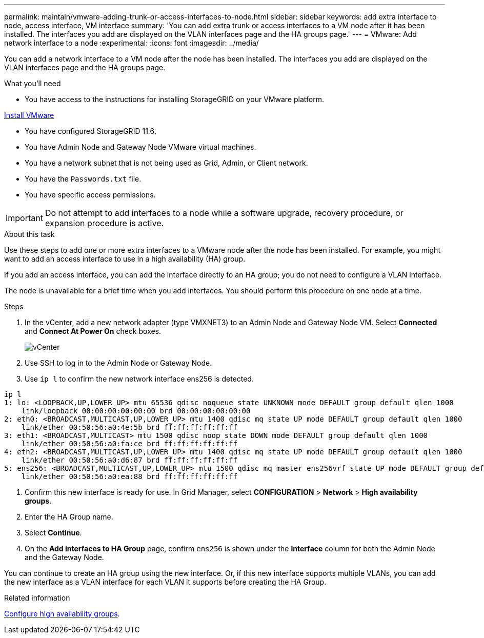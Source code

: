 ---
permalink: maintain/vmware-adding-trunk-or-access-interfaces-to-node.html
sidebar: sidebar
keywords: add extra interface to node, access interface, VM interface
summary: 'You can add extra trunk or access interfaces to a VM node after it has been installed. The interfaces you add are displayed on the VLAN interfaces page and the HA groups page.'
---
= VMware: Add network interface to a node
:experimental:
:icons: font
:imagesdir: ../media/

[.lead]
You can add a network interface to a VM node after the node has been installed. The interfaces you add are displayed on the VLAN interfaces page and the HA groups page.

.What you'll need

* You have access to the instructions for installing StorageGRID on your VMware platform.

xref:../vmware/index.adoc[Install VMware]

* You have configured StorageGRID 11.6.
* You have Admin Node and Gateway Node VMware virtual machines.
* You have a network subnet that is not being used as Grid, Admin, or Client network.
* You have the `Passwords.txt` file.
* You have specific access permissions.

IMPORTANT: Do not attempt to add interfaces to a node while a software upgrade, recovery procedure, or expansion procedure is active.

.About this task

Use these steps to add one or more extra interfaces to a VMware node after the node has been installed. For example, you might want to add an access interface to use in a high availability (HA) group.

If you add an access interface, you can add the interface directly to an HA group; you do not need to configure a VLAN interface. 

The node is unavailable for a brief time when you add interfaces. You should perform this procedure on one node at a time.

.Steps
. In the vCenter, add a new network adapter (type VMXNET3) to an Admin Node and Gateway Node VM.  Select *Connected* and *Connect At Power On* check boxes. 

+
image::../media/vcenter.png[vCenter]
. Use SSH to log in to the Admin Node or Gateway Node. 
. Use `ip l` to confirm the new network interface ens256 is detected.
----
ip l
1: lo: <LOOPBACK,UP,LOWER_UP> mtu 65536 qdisc noqueue state UNKNOWN mode DEFAULT group default qlen 1000
    link/loopback 00:00:00:00:00:00 brd 00:00:00:00:00:00
2: eth0: <BROADCAST,MULTICAST,UP,LOWER_UP> mtu 1400 qdisc mq state UP mode DEFAULT group default qlen 1000
    link/ether 00:50:56:a0:4e:5b brd ff:ff:ff:ff:ff:ff
3: eth1: <BROADCAST,MULTICAST> mtu 1500 qdisc noop state DOWN mode DEFAULT group default qlen 1000
    link/ether 00:50:56:a0:fa:ce brd ff:ff:ff:ff:ff:ff
4: eth2: <BROADCAST,MULTICAST,UP,LOWER_UP> mtu 1400 qdisc mq state UP mode DEFAULT group default qlen 1000
    link/ether 00:50:56:a0:d6:87 brd ff:ff:ff:ff:ff:ff
5: ens256: <BROADCAST,MULTICAST,UP,LOWER_UP> mtu 1500 qdisc mq master ens256vrf state UP mode DEFAULT group default qlen 1000
    link/ether 00:50:56:a0:ea:88 brd ff:ff:ff:ff:ff:ff
----
. Confirm this new interface is ready for use. In Grid Manager, select *CONFIGURATION* > *Network* > *High availability groups*.
. Enter the HA Group name. 
. Select *Continue*. 

. On the *Add interfaces to HA Group* page, confirm `ens256` is shown under the *Interface* column for both the Admin Node and the Gateway Node.  

You can continue to create an HA group using the new interface. Or, if this new interface supports multiple VLANs, you can add the new interface as a VLAN interface for each VLAN it supports before creating the HA Group. 

.Related information

xref:../admin/configure-high-availability-group.html[Configure high availability groups]. 